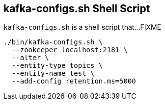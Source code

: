 == [[kafka-configs]] kafka-configs.sh Shell Script

`kafka-configs.sh` is a shell script that...FIXME

```
./bin/kafka-configs.sh \
  --zookeeper localhost:2181 \
  --alter \
  --entity-type topics \
  --entity-name test \
  --add-config retention.ms=5000
```
